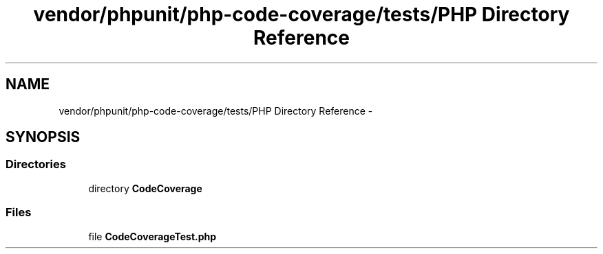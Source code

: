 .TH "vendor/phpunit/php-code-coverage/tests/PHP Directory Reference" 3 "Tue Apr 14 2015" "Version 1.0" "VirtualSCADA" \" -*- nroff -*-
.ad l
.nh
.SH NAME
vendor/phpunit/php-code-coverage/tests/PHP Directory Reference \- 
.SH SYNOPSIS
.br
.PP
.SS "Directories"

.in +1c
.ti -1c
.RI "directory \fBCodeCoverage\fP"
.br
.in -1c
.SS "Files"

.in +1c
.ti -1c
.RI "file \fBCodeCoverageTest\&.php\fP"
.br
.in -1c
